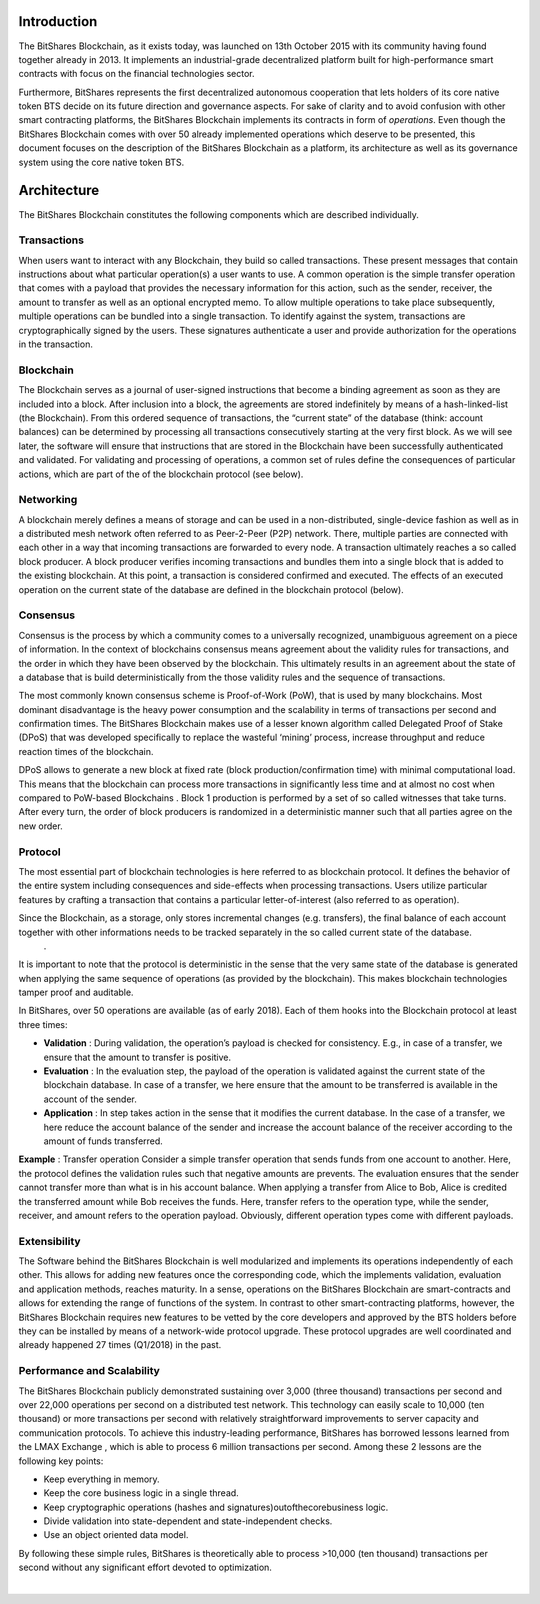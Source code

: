 


Introduction
================
The BitShares Blockchain, as it exists today, was launched on 13th October 2015 with its community having found together already in 2013. It implements an industrial-grade decentralized platform built for high-performance smart contracts with focus on the financial technologies sector. 

Furthermore, BitShares represents the first decentralized autonomous cooperation that lets holders of its core native token BTS decide on its future direction and governance aspects. For sake of clarity and to avoid confusion with other smart contracting platforms, the BitShares Blockchain implements its contracts in form of *operations*. Even though the BitShares Blockchain comes with over 50 already implemented operations which deserve to be presented, this document focuses on the description of the BitShares Blockchain as a platform, its architecture as well as its governance system using the core native token BTS.


Architecture
===============
The BitShares Blockchain constitutes the following components which are described individually. 

Transactions
---------------
When users want to interact with any Blockchain, they build so called transactions. These present messages that contain instructions about what particular operation(s) a user wants to use. A common operation is the simple transfer operation that comes with a payload that provides the necessary information for this action, such as the sender, receiver, the amount to transfer as well as an optional encrypted memo. To allow multiple operations to take place subsequently, multiple operations can be bundled into a single transaction.
To identify against the system, transactions are cryptographically signed by the users. These signatures authenticate a user and provide authorization for the operations in the transaction. 

Blockchain
------------
The Blockchain serves as a journal of user-signed instructions that become a binding agreement as soon as they are included into a block. After inclusion into a block, the agreements are stored indefinitely by means of a hash-linked-list (the Blockchain). From this ordered sequence of transactions, the “current state” of the database (think: account balances) can be determined by processing all transactions consecutively starting at the very first block. As we will see later, the software will ensure that instructions that are stored in the Blockchain have been successfully authenticated and validated. For validating and processing of operations, a common set of rules define the consequences of particular actions, which are part of the of the blockchain protocol (see below).

Networking
------------
A blockchain merely defines a means of storage and can be used in a non-distributed, single-device fashion as well as in a distributed mesh network often referred to as Peer-2-Peer (P2P) network. There, multiple parties are connected with each other in a way that incoming transactions are forwarded to every node. A transaction ultimately reaches a so called block producer. A block producer verifies incoming transactions and bundles them into a single block that is added to the existing blockchain. At this point, a transaction is considered confirmed and executed. The effects of an executed operation on the current state of the database are defined in the blockchain protocol (below).

Consensus
-----------
Consensus is the process by which a community comes to a universally recognized, unambiguous agreement on a piece of information. In the context of blockchains consensus means agreement about the validity rules for transactions, and the order in which they have been observed by the blockchain. This ultimately results in an agreement about the state of a database that is build deterministically from the those validity rules and the sequence of transactions. 

The most commonly known consensus scheme is Proof-of-Work (PoW), that is used by many blockchains. Most dominant disadvantage is the heavy power consumption and the scalability in terms of transactions per second and confirmation times. The BitShares Blockchain makes use of a lesser known algorithm called Delegated Proof of Stake (DPoS) that was developed specifically to replace the wasteful ‘mining’ process, increase throughput and reduce reaction times of the blockchain. 

DPoS allows to generate a new block at fixed rate (block production/confirmation time) with minimal computational load. This means that the blockchain can process more transactions in significantly less time and at almost no cost when compared to PoW-based Blockchains . Block 1 production is performed by a set of so called witnesses that take turns. After every turn, the order of block producers is randomized in a deterministic manner such that all parties agree on the new order. 

Protocol
----------
The most essential part of blockchain technologies is here referred to as blockchain protocol. It defines the behavior of the entire system including consequences and side-effects when processing transactions. Users utilize particular features by crafting a transaction that contains a particular letter-of-interest (also referred to as operation). 
 
Since the Blockchain, as a storage, only stores incremental changes (e.g. transfers), the final balance of each account together with other informations needs to be tracked separately in the so called current state of the database.
 . 
It is important to note that the protocol is deterministic in the sense that the very same state of the database is generated when applying the same sequence of operations (as provided by the blockchain). This makes blockchain technologies tamper proof and auditable. 
 
In BitShares, over 50 operations are available (as of early 2018). Each of them hooks into the Blockchain protocol at least three times: 

- **Validation** : During validation, the operation’s payload is checked for consistency. E.g., in case of a transfer, we ensure that the amount to transfer is positive.

- **Evaluation** : In the evaluation step, the payload of the operation is validated against the current state of the blockchain database. In case of a transfer, we here ensure that the amount to be transferred is available in the account of the sender.

- **Application** : In step takes action in the sense that it modifies the current database. In the case of a transfer, we here reduce the account balance of the sender and increase the account balance of the receiver according to the amount of funds transferred. 


**Example** : Transfer operation
Consider a simple transfer operation that sends funds from one account to another. Here, the protocol defines the validation rules such that negative amounts are prevents. The evaluation ensures that the sender cannot transfer more than what is in his account balance. When applying a transfer from Alice to Bob, Alice is credited the transferred amount while Bob               receives the funds. Here, transfer refers to the operation type, while the sender, receiver, and amount refers to the operation payload. Obviously, different operation types come with different payloads.

Extensibility
--------------
The Software behind the BitShares Blockchain is well modularized and implements its operations independently of each other. This allows for adding new features once the corresponding code, which the implements validation, evaluation and application methods, reaches maturity. In a sense, operations on the BitShares Blockchain are smart-contracts and allows for extending the range of functions of the system. In contrast to other smart-contracting platforms, however, the BitShares Blockchain requires new features to be vetted by the core developers and approved by the BTS holders before they can be installed by means of a network-wide protocol upgrade. These protocol upgrades are well coordinated and already happened 27 times (Q1/2018) in the past.


Performance and Scalability
-------------------------------
The BitShares Blockchain publicly demonstrated sustaining over 3,000 (three thousand) transactions per second and over 22,000 operations per second on a distributed test network.              
This technology can easily scale to 10,000 (ten thousand) or more transactions per second with relatively straightforward improvements to server capacity and communication protocols. To achieve this industry-leading performance, BitShares has borrowed lessons learned from the LMAX Exchange , which is able to process 6 million transactions per second. Among these 2 lessons are the following key points: 

* Keep  everything  in  memory.
* Keep  the  core  business  logic  in  a   single  thread.
* Keep cryptographic operations (hashes and signatures)outofthecorebusiness logic.
* Divide  validation  into  state-dependent  and  state-independent  checks.
* Use  an  object  oriented  data  model. 

By following these simple rules, BitShares is theoretically able to process >10,000 (ten thousand) transactions per second without any significant effort devoted to optimization. 

|



